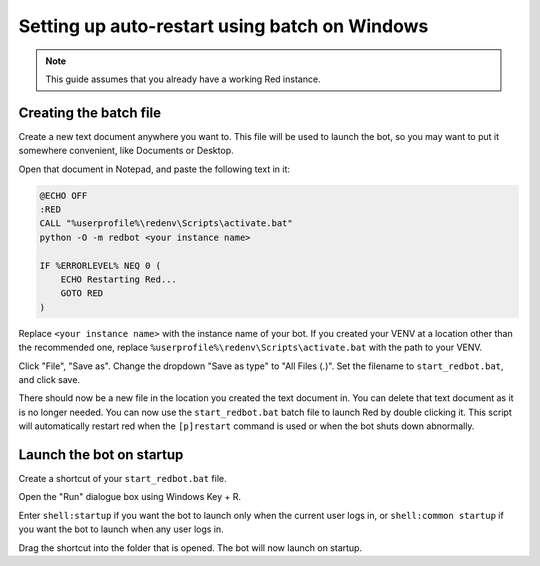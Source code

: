 .. _autostart-windows:

==============================================
Setting up auto-restart using batch on Windows
==============================================

.. note:: This guide assumes that you already have a working Red instance.

-----------------------
Creating the batch file
-----------------------

Create a new text document anywhere you want to. This file will be used to launch the bot, so you may want to put it somewhere convenient, like Documents or Desktop.

Open that document in Notepad, and paste the following text in it:

.. code-block:: batch
    
    @ECHO OFF
    :RED
    CALL "%userprofile%\redenv\Scripts\activate.bat"
    python -O -m redbot <your instance name>

    IF %ERRORLEVEL% NEQ 0 (
        ECHO Restarting Red...
        GOTO RED
    )

Replace ``<your instance name>`` with the instance name of your bot.
If you created your VENV at a location other than the recommended one, replace ``%userprofile%\redenv\Scripts\activate.bat`` with the path to your VENV.

Click "File", "Save as". Change the dropdown "Save as type" to "All Files (*.*)". Set the filename to ``start_redbot.bat``, and click save.

There should now be a new file in the location you created the text document in. You can delete that text document as it is no longer needed.
You can now use the ``start_redbot.bat`` batch file to launch Red by double clicking it.
This script will automatically restart red when the ``[p]restart`` command is used or when the bot shuts down abnormally.

-------------------------
Launch the bot on startup
-------------------------

Create a shortcut of your ``start_redbot.bat`` file.

Open the "Run" dialogue box using Windows Key + R.

Enter ``shell:startup`` if you want the bot to launch only when the current user logs in, or ``shell:common startup`` if you want the bot to launch when any user logs in.

Drag the shortcut into the folder that is opened. The bot will now launch on startup.

